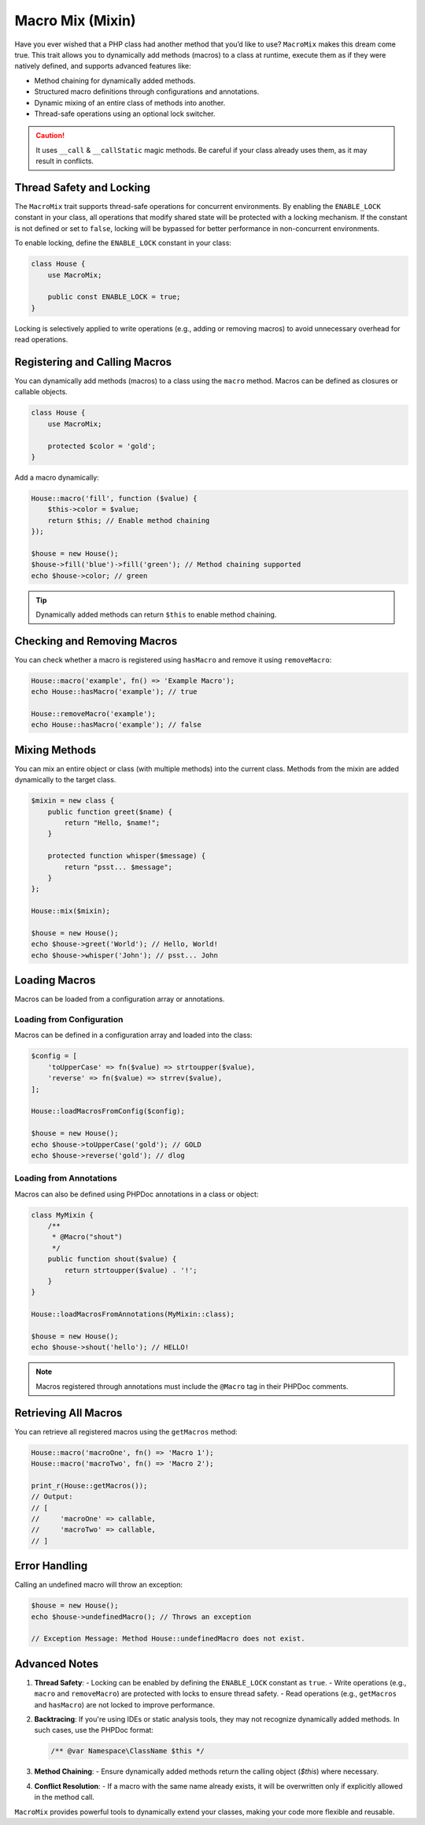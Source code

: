 .. _macro-mix:

====================
Macro Mix (Mixin)
====================

Have you ever wished that a PHP class had another method that you’d like to use? ``MacroMix`` makes this dream come true.
This trait allows you to dynamically add methods (macros) to a class at runtime, execute them as if they were natively defined,
and supports advanced features like:

- Method chaining for dynamically added methods.
- Structured macro definitions through configurations and annotations.
- Dynamic mixing of an entire class of methods into another.
- Thread-safe operations using an optional lock switcher.

.. caution::

    It uses ``__call`` & ``__callStatic`` magic methods. Be careful if your
    class already uses them, as it may result in conflicts.



Thread Safety and Locking
=========================

The ``MacroMix`` trait supports thread-safe operations for concurrent environments. By enabling the ``ENABLE_LOCK`` constant
in your class, all operations that modify shared state will be protected with a locking mechanism. If the constant is not defined
or set to ``false``, locking will be bypassed for better performance in non-concurrent environments.

To enable locking, define the ``ENABLE_LOCK`` constant in your class:

.. code:: php

   class House {
       use MacroMix;

       public const ENABLE_LOCK = true;
   }

Locking is selectively applied to write operations (e.g., adding or removing macros) to avoid unnecessary overhead for read operations.



Registering and Calling Macros
==============================

You can dynamically add methods (macros) to a class using the ``macro`` method. Macros can be defined as closures or callable objects.

.. code:: php

   class House {
       use MacroMix;

       protected $color = 'gold';
   }

Add a macro dynamically:

.. code:: php

   House::macro('fill', function ($value) {
       $this->color = $value;
       return $this; // Enable method chaining
   });

   $house = new House();
   $house->fill('blue')->fill('green'); // Method chaining supported
   echo $house->color; // green

.. tip::

    Dynamically added methods can return ``$this`` to enable method chaining.



Checking and Removing Macros
============================

You can check whether a macro is registered using ``hasMacro`` and remove it using ``removeMacro``:

.. code:: php

   House::macro('example', fn() => 'Example Macro');
   echo House::hasMacro('example'); // true

   House::removeMacro('example');
   echo House::hasMacro('example'); // false



Mixing Methods
==============

You can mix an entire object or class (with multiple methods) into the current class. Methods from the mixin are added dynamically
to the target class.

.. code:: php

   $mixin = new class {
       public function greet($name) {
           return "Hello, $name!";
       }

       protected function whisper($message) {
           return "psst... $message";
       }
   };

   House::mix($mixin);

   $house = new House();
   echo $house->greet('World'); // Hello, World!
   echo $house->whisper('John'); // psst... John



Loading Macros
==============

Macros can be loaded from a configuration array or annotations.

Loading from Configuration
---------------------------

Macros can be defined in a configuration array and loaded into the class:

.. code:: php

   $config = [
       'toUpperCase' => fn($value) => strtoupper($value),
       'reverse' => fn($value) => strrev($value),
   ];

   House::loadMacrosFromConfig($config);

   $house = new House();
   echo $house->toUpperCase('gold'); // GOLD
   echo $house->reverse('gold'); // dlog

Loading from Annotations
-------------------------

Macros can also be defined using PHPDoc annotations in a class or object:

.. code:: php

   class MyMixin {
       /**
        * @Macro("shout")
        */
       public function shout($value) {
           return strtoupper($value) . '!';
       }
   }

   House::loadMacrosFromAnnotations(MyMixin::class);

   $house = new House();
   echo $house->shout('hello'); // HELLO!

.. note::

    Macros registered through annotations must include the ``@Macro`` tag in their PHPDoc comments.



Retrieving All Macros
=====================

You can retrieve all registered macros using the ``getMacros`` method:

.. code:: php

   House::macro('macroOne', fn() => 'Macro 1');
   House::macro('macroTwo', fn() => 'Macro 2');

   print_r(House::getMacros());
   // Output:
   // [
   //     'macroOne' => callable,
   //     'macroTwo' => callable,
   // ]



Error Handling
==============

Calling an undefined macro will throw an exception:

.. code:: php

   $house = new House();
   echo $house->undefinedMacro(); // Throws an exception

   // Exception Message: Method House::undefinedMacro does not exist.



Advanced Notes
==============

1. **Thread Safety**:
   - Locking can be enabled by defining the ``ENABLE_LOCK`` constant as ``true``.
   - Write operations (e.g., ``macro`` and ``removeMacro``) are protected with locks to ensure thread safety.
   - Read operations (e.g., ``getMacros`` and ``hasMacro``) are not locked to improve performance.

2. **Backtracing**:
   If you're using IDEs or static analysis tools, they may not recognize dynamically added methods. In such cases, use the PHPDoc format:

   .. code:: php

      /** @var Namespace\ClassName $this */

3. **Method Chaining**:
   - Ensure dynamically added methods return the calling object (`$this`) where necessary.

4. **Conflict Resolution**:
   - If a macro with the same name already exists, it will be overwritten only if explicitly allowed in the method call.



``MacroMix`` provides powerful tools to dynamically extend your classes, making your code more flexible and reusable.
